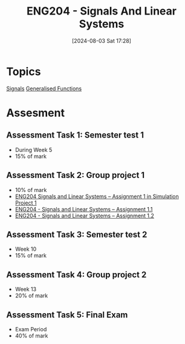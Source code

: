 :PROPERTIES:
:ID:       b05e0d6c-252f-4e03-bfbc-250983e2ff45
:END:
#+title: ENG204 - Signals And Linear Systems
#+date: [2024-08-03 Sat 17:28]
#+STARTUP: latexpreview
* Topics
[[id:20669232-9d64-47e4-b0ee-db2c88ab9eaf][Signals]]
[[id:14718dfe-c826-48a7-bc6c-b6ef37d0badc][Generalised Functions]]
* Assesment
** Assessment Task 1: Semester test 1
- During Week 5
- 15% of mark
** Assessment Task 2: Group project 1
- 10% of mark
- [[file:~/UTAS/ENG204 - Signals And Linear Systems/Assignment 1.1/ENG204 Signals and Linear Systems - Assignment 1.pdf][ENG204 Signals and Linear Systems – Assignment 1 in Simulation Project 1]]
- [[id:30249a6e-b013-425d-91bc-71cd60d93893][ENG204 - Signals and Linear Systems – Assignment 1.1]]
- [[id:218004d7-a20c-416d-a8ed-d364b513c0a0][ENG204 - Signals and Linear Systems – Assignment 1.2]]

** Assessment Task 3: Semester test 2
- Week 10
- 15% of mark
** Assessment Task 4: Group project 2
- Week 13
- 20% of mark
** Assessment Task 5: Final Exam
- Exam Period
- 40% of mark
